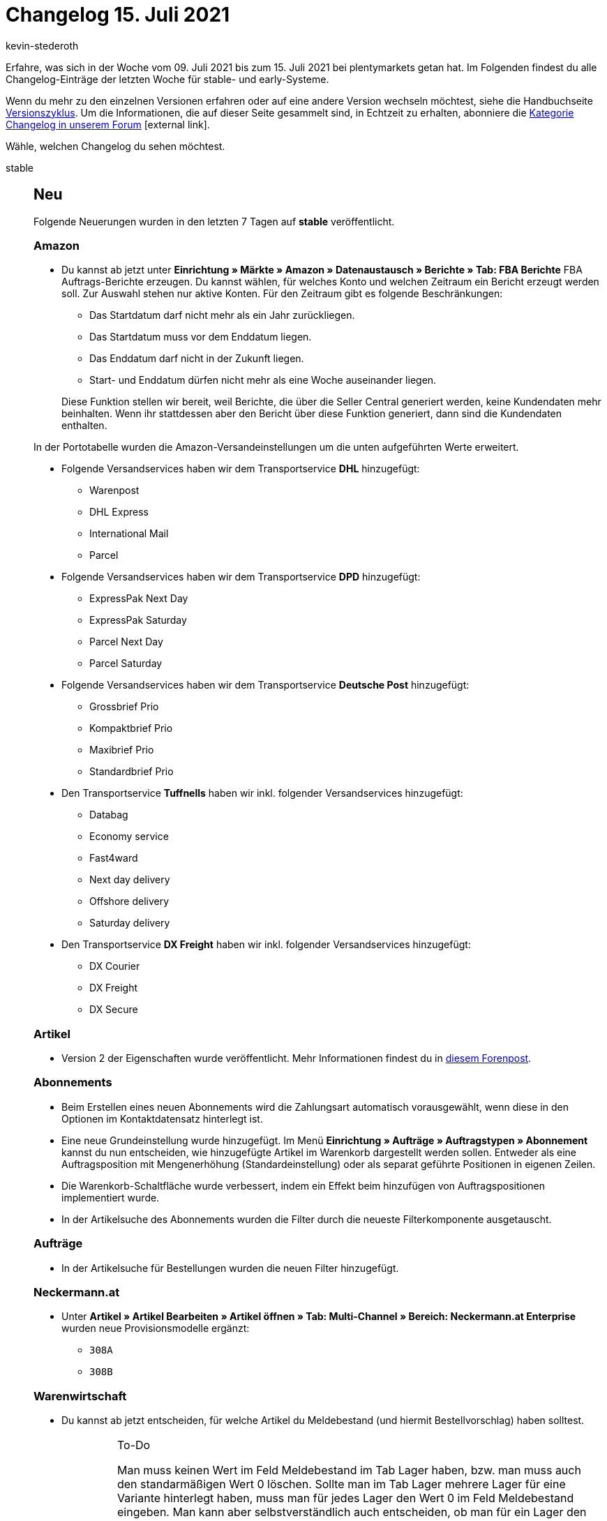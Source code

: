 = Changelog 15. Juli 2021
:author: kevin-stederoth
:sectnums!:
:index: false
:startWeekDate: 09. Juli 2021
:endWeekDate: 15. Juli 2021

Erfahre, was sich in der Woche vom {startWeekDate} bis zum {endWeekDate} bei plentymarkets getan hat. Im Folgenden findest du alle Changelog-Einträge der letzten Woche für stable- und early-Systeme.

Wenn du mehr zu den einzelnen Versionen erfahren oder auf eine andere Version wechseln möchtest, siehe die Handbuchseite xref:business-entscheidungen:versionszyklus.adoc#[Versionszyklus]. Um die Informationen, die auf dieser Seite gesammelt sind, in Echtzeit zu erhalten, abonniere die link:https://forum.plentymarkets.com/c/changelog[Kategorie Changelog in unserem Forum^]{nbsp}icon:external-link[].

Wähle, welchen Changelog du sehen möchtest.

[tabs]
====
stable::
+

--

[discrete]
== Neu

Folgende Neuerungen wurden in den letzten 7 Tagen auf *stable* veröffentlicht.

[discrete]
=== Amazon

* Du kannst ab jetzt unter *Einrichtung » Märkte » Amazon » Datenaustausch » Berichte » Tab: FBA Berichte* FBA Auftrags-Berichte erzeugen. Du kannst wählen, für welches Konto und welchen Zeitraum ein Bericht erzeugt werden soll. Zur Auswahl stehen nur aktive Konten. Für den Zeitraum gibt es folgende Beschränkungen:
** Das Startdatum darf nicht mehr als ein Jahr zurückliegen.
** Das Startdatum muss vor dem Enddatum liegen.
** Das Enddatum darf nicht in der Zukunft liegen.
** Start- und Enddatum dürfen nicht mehr als eine Woche auseinander liegen.

+
Diese Funktion stellen wir bereit, weil Berichte, die über die Seller Central generiert werden, keine Kundendaten mehr beinhalten. Wenn ihr stattdessen aber den Bericht über diese Funktion generiert, dann sind die Kundendaten enthalten.

In der Portotabelle wurden die Amazon-Versandeinstellungen um die unten aufgeführten Werte erweitert.

* Folgende Versandservices haben wir dem Transportservice *DHL* hinzugefügt:
** Warenpost
** DHL Express
** International Mail
** Parcel

* Folgende Versandservices haben wir dem Transportservice *DPD* hinzugefügt:
** ExpressPak Next Day
** ExpressPak Saturday
** Parcel Next Day
** Parcel Saturday

* Folgende Versandservices haben wir dem Transportservice *Deutsche Post* hinzugefügt:
** Grossbrief Prio
** Kompaktbrief Prio
** Maxibrief Prio
** Standardbrief Prio

* Den Transportservice *Tuffnells* haben wir inkl. folgender Versandservices hinzugefügt:
** Databag
** Economy service
** Fast4ward
** Next day delivery
** Offshore delivery
** Saturday delivery

* Den Transportservice *DX Freight* haben wir inkl. folgender Versandservices hinzugefügt:
** DX Courier
** DX Freight
** DX Secure

[discrete]
=== Artikel

* Version 2 der Eigenschaften wurde veröffentlicht. Mehr Informationen findest du in link:https://forum.plentymarkets.com/t/ankuendigung-eigenschaften-v2-announcement-properties-v2/641641[diesem Forenpost^].

[discrete]
=== Abonnements

* Beim Erstellen eines neuen Abonnements wird die Zahlungsart automatisch vorausgewählt, wenn diese in den Optionen im Kontaktdatensatz hinterlegt ist.
* Eine neue Grundeinstellung wurde hinzugefügt. Im Menü *Einrichtung » Aufträge » Auftragstypen » Abonnement* kannst du nun entscheiden, wie hinzugefügte Artikel im Warenkorb dargestellt werden sollen. Entweder als eine Auftragsposition mit Mengenerhöhung (Standardeinstellung) oder als separat geführte Positionen in eigenen Zeilen.
* Die Warenkorb-Schaltfläche wurde verbessert, indem ein Effekt beim hinzufügen von Auftragspositionen implementiert wurde.
* In der Artikelsuche des Abonnements wurden die Filter durch die neueste Filterkomponente ausgetauscht.

[discrete]
=== Aufträge

* In der Artikelsuche für Bestellungen wurden die neuen Filter hinzugefügt.

[discrete]
=== Neckermann.at

* Unter *Artikel » Artikel Bearbeiten » Artikel öffnen » Tab: Multi-Channel » Bereich: Neckermann.at Enterprise* wurden neue Provisionsmodelle ergänzt:
** `308A`
** `308B`

[discrete]
=== Warenwirtschaft

* Du kannst ab jetzt entscheiden, für welche Artikel du Meldebestand (und hiermit Bestellvorschlag) haben solltest.
+
[IMPORTANT]
.To-Do
======
Man muss keinen Wert im Feld Meldebestand im Tab Lager haben, bzw. man muss auch den standarmäßigen Wert 0 löschen. Sollte man im Tab Lager mehrere Lager für eine Variante hinterlegt haben, muss man für jedes Lager den Wert 0 im Feld Meldebestand eingeben. Man kann aber selbstverständlich auch entscheiden, ob man für ein Lager den Meldebestand für eine Variante aktiviert möchte und man kann den Meldebestand für andere Lager deaktivieren.

image:changelog:warenwirtschaft-artikel-meldebestand.png[width=640, alt=Eigene Werte exportieren.]

Verwende den Import vom Typ Artikel, wenn du den Wert für zahlreiche Varianten löschen möchtest. In der Zuordnung muss man das Zielfeld Lager/Meldebestand aktivieren und die entsprechende Spalte muss in der CSV Datei leer bleiben.
======

'''

[discrete]
== Geändert

Folgende Änderungen wurden in den letzten 7 Tagen auf *stable* veröffentlicht.

[discrete]
=== Aufträge

* Bei Anlage von unvollständigen Aufträgen (Status 1) wurden Artikelbestände bisher nur zeitversetzt neu kalkuliert. Dieses Verhalten wurde angepasst, sodass Artikelbestände nun auch bei Anlage von unvollständigen Aufträgen (Status 1) direkt neu kalkuliert werden, wenn der Status 1 in dem Bereich der Auftragsreservierung enthalten ist.

[discrete]
=== Cloud-Hosting

* Alle SSL-Zertifikate können nun mit einer neuen GUI über den SSL-Assistenten bestellt werden. Damit einher gehen folgende Änderungen:
** Die Möglichkeit, Comodo-Zertifikate zu erwerben wurde entfernt.
** Die Möglichkeit, RapidSSL-Zertifikate zu erwerben wurde hinzugefügt.
** Die Laufzeit von AlwaysOn-Zertifikaten wurde auf 3 Monate reduziert.
** Es ist nun möglich, AlwaysOn-Zertifikate automatisch verlängern zu lassen.
** SSL-Zertifikate werden jetzt innerhalb weniger Sekunden ausgeliefert.


[discrete]
=== Zahlungsarten

* Wir haben das Präfix „Plugin“ bei den Zahlungsarten, die über das Interface durch ein Plugin oder einen Marktplatz registriert wurden, entfernt. Gleichzeitig haben wir das Präfix „Legacy“ für alle alten Zahlungsarten hinzugefügt, sofern diese noch in Verwendung sind. Dies hat nur Auswirkungen auf die Anzeige dieser Zahlungsarten in Filtern etc. innerhalb des Backends. Funktionalitäten sind ist hiervon nicht betroffen.

'''

[discrete]
== Behoben

Folgende Probleme wurden in den letzten 7 Tagen auf *stable* behoben.

[discrete]
=== Aufträge

* In der Artikelsuche der Auftragsanlage (Beta) waren die Checkbox-Filter auch dann sichtbar, wenn man versucht hat sie zu entfernen oder die Zurücksetzen-Funktion genutzt hat. Dies wurde behoben, die Checkbox-Filter sind nur sichtbar, wenn sie aktiv sind.
* Wenn ein Stornobeleg zu einer Rechnung oder einer Gutschrift erstellt wurde, die einen Mehrzweckgutschein enthält, wurde dieses nicht korrekt in die AccountingSummary aufgenommen. Der Wert des Gutscheines fehlte und dafür gab es eine Auftragsposition mit Typ-ID `-1` und 0,00 EUR. Dies wurde behoben.

[discrete]
=== Fruugo

* Beim Import eines Auftrags konnte es zu einem Fehler kommen, wenn die Sprache, die Fruugo uns übermittelte noch nicht in unserem System verfügbar ist. In diesen Fällen findet ihr unter *Daten » Log* Fehlermeldungen ohne eine Nachricht mit den folgenden Suchparametern:
** *Identifikator*: `fruugo`
** *Level*: `critical`
** *Referenztype*: `action`
** *Referenzwert*: `orderImport`

+
Wenn ihr den Eintrag öffnet findet ihr im Feld `messageBag` ein Array mit der Nachricht `"Document language "NO" is not valid!"`. Der Fehler wurde behoben, indem Englisch als Sprache eingetragen wird, sollte die Sprache nicht verfügbar sein. Aufträge, die deswegen nicht importiert werden konnten, werden automatisch importiert.
* Beim Auftragsimport konnte es zu einem Abbruch kommen, wenn ein fruugo-Auftrag mehr als eine Artikelposition enthielt. Dieses Verhalten wurde behoben. Wenn der Fehler erstmals zwischen dem 9. Juli und 12. Juli auftrat, werden die fehlenden Aufträge automatisch importiert. Sollten euch Aufträge vor dieser Zeitspanne fehlen, kontaktiert uns gern dazu im Forum, damit wir diese Aufträge für euch importieren können.

--

early::
+
--

[discrete]
== Neu

Folgende Neuerungen wurden in den letzten 7 Tagen auf *early* veröffentlicht.

[discrete]
=== Zahlungsarten

* Im Menü *Aufträge » Neue Zahlungen* wurde die neue Navigation hinzugefügt.

'''

[discrete]
== Geändert

Folgende Änderungen wurden in den letzten 7 Tagen auf *early* veröffentlicht.

[discrete]
=== Aufträge

* Bisher wurde beim Splitten von Bundles der Steuersatz an den Komponenten anhand der Einstellung der Steuersatzes an der Komponentenvariante gesetzt. Nun wird der Steuersatz am Bundle berücksichtigt und an den Komponenten übernommen, sofern dieser explizit gesetzt ist.

'''

[discrete]
== Behoben

Folgende Probleme wurden in den letzten 7 Tagen auf *early* behoben.

[discrete]
=== Zahlungsarten

* Im Menü *Aufträge » Neue Zahlungen* wurden beim Duplizieren eines Tabs die gleichen Daten in beiden Tabs angezeigt. Dieser Fehler wurde behoben, Änderungen in einem Tab werden nicht automatisch in den zweiten geöffneten Tab übernommen.

--

Plugin-Updates::
+
--
Folgende Plugins wurden in den letzten 7 Tagen in einer neuen Version auf plentyMarketplace veröffentlicht:

.Plugin-Updates
[cols="2, 1, 2"]
|===
|Plugin-Name |Version |To-do

|link:https://marketplace.plentymarkets.com/wesioautoreorder_6557[Automatische Nachbestellung mit individueller Berechnung^]
|1.2.4
|Die Variable `reorderlevel` kann nun verwendet werden, um den aktuellen Meldebestand des in der Definiton gewählten Lagers zu erhalten. `reorderlvl` wird noch unterstützt, sollte jedoch nicht mehr verwendet werden, da es nicht den Meldebestand enthält, sondern `Netto-Warenbestand + nachbestellte Menge + Reorder Level Delta`. Bitte passen Sie Ihre Definitionen entsprechend an.

|link:https://marketplace.plentymarkets.com/ceres_4697[Ceres^]
|5.0.35
a|
* Aufgrund von Änderungen an bestehenden Widgets müssen die ShopBuilder-Inhalte im Menü *CMS » ShopBuilder* über die Schaltfläche *Inhalte neu generieren* aktualisiert werden.
* Die Einstellung *Nicht akzeptiere Cookies blockieren* in den Ceres-Einstellungen wurde für alle Systeme, für die die Ceres-Einstellungen noch nie gespeichert wurden, aktiviert. Falls du Cookies, die durch Besucher:innen nicht akzeptiert wurden, nicht blockieren möchtest, überprüfe die Einstellung im Menü *Plugins » Plugin-Set-Übersicht » Plugin-Set wählen » Ceres » Konfiguration » Tab: Global* und deaktiviere sie, falls nötig.
* Im Zuge des Releases von Ceres 5.0.35 gab es Änderungen an Template-Dateien, die für Theme-Entwickler relevant sind. Die Verlinkung führt direkt zu der umgesetzten Änderung in der entsprechenden Datei.
** link:https://github.com/plentymarkets/plugin-ceres/pull/2960/files#diff-2696f6a2e31a39130c691133b3d6fdf30b218a6bdbbd0717433c835d060c3f66[resources/views/Widgets/Header/TopBarWidget.twig^]
** link:https://github.com/plentymarkets/plugin-ceres/pull/2949/files#diff-6e3fe08ffe8086b5176c1c0451cb0c0034b99195843630994e5e79347f8d1158[resources/views/Category/Item/CategoryItem.twig^]

|link:https://marketplace.plentymarkets.com/facebookconversionapiteaser_54892[Facebook Conversion API + Pixel^]
|1.0.0
|-

|link:https://marketplace.plentymarkets.com/googletagmanagerultimate_54789[Google Tag Manager + Conversion API - 8 Tools in einem^]
|1.1.1
|-

|link:https://marketplace.plentymarkets.com/hermesshippinginterface_5437[Hermes^]
|1.0.18
|-

|link:https://marketplace.plentymarkets.com/io_4696[IO^]
|5.0.35
|-

|link:https://marketplace.plentymarkets.com/paymentmethods_6828[Meine Zahlungsarten^]
|1.0.1
|-

|link:https://marketplace.plentymarkets.com/paymentmethodspro_6829[Meine Zahlungsarten Professional^]
|1.3.0
|-

|link:https://marketplace.plentymarkets.com/mirakl_6917[Mirakl Connector^]
|1.1.43
|-

|link:https://marketplace.plentymarkets.com/paqato_5585[Track & Trace und Versandnachrichten^]
|1.2.1
|-

|===

Wenn du dir weitere neue oder aktualisierte Plugins anschauen möchtest, findest du eine link:https://marketplace.plentymarkets.com/plugins?sorting=variation.createdAt_desc&page=1&items=50[Übersicht direkt auf plentyMarketplace^]{nbsp}icon:external-link[].

--

====
